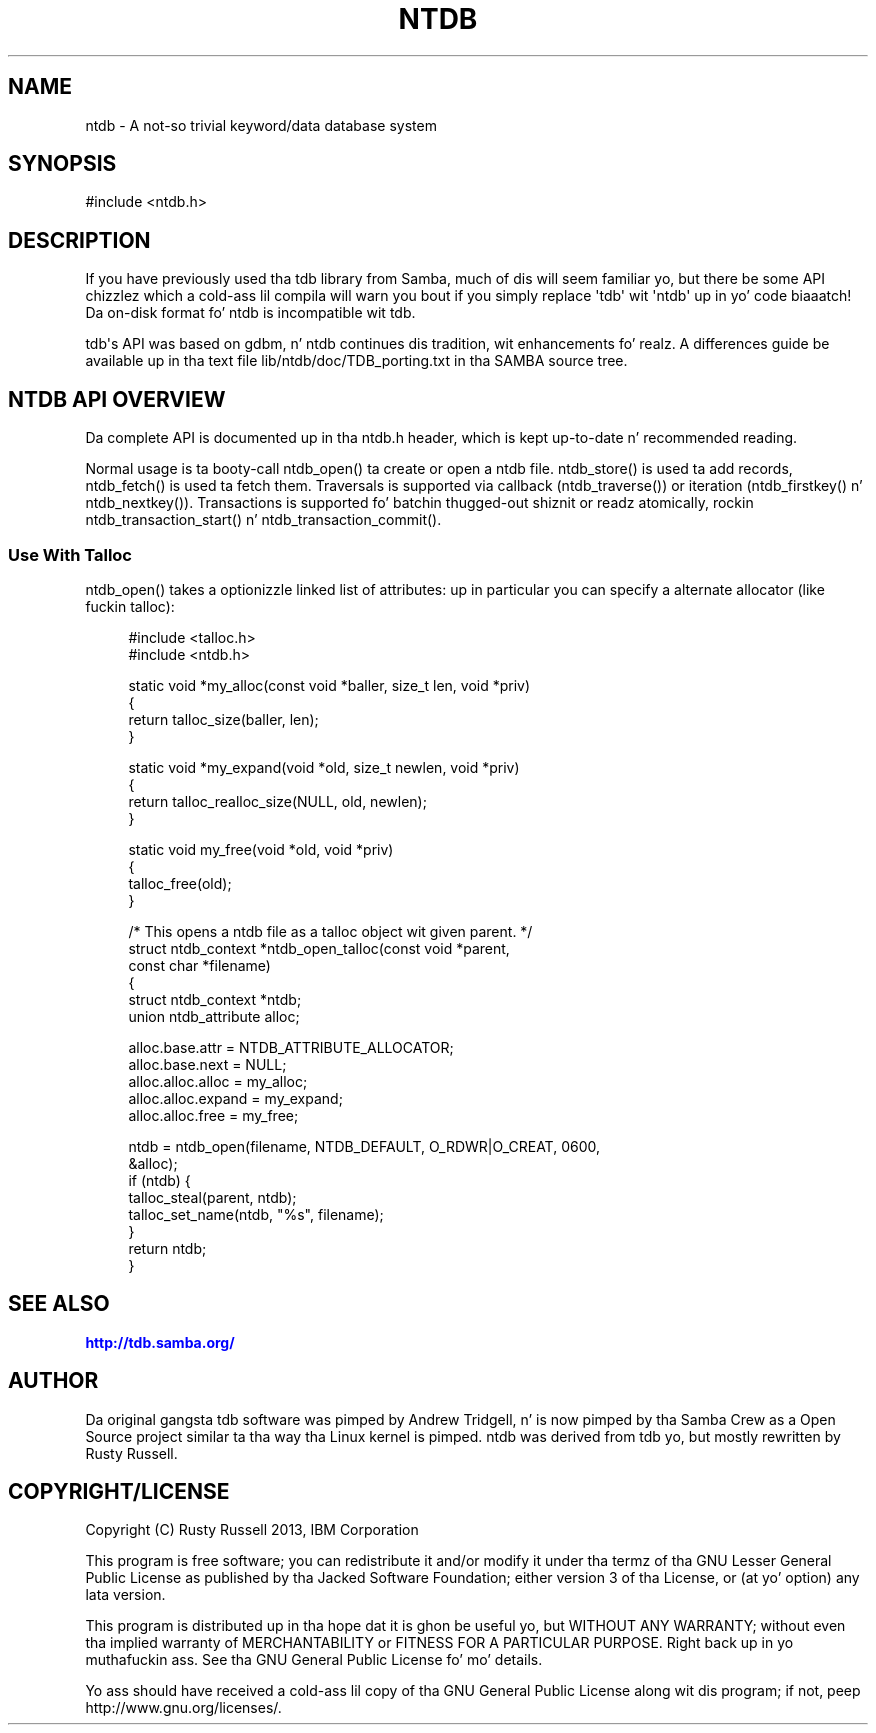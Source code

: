 '\" t
.\"     Title: ntdb
.\"    Author: [see tha "AUTHOR" section]
.\" Generator: DocBook XSL Stylesheets v1.78.1 <http://docbook.sf.net/>
.\"      Date: 12/11/2014
.\"    Manual: System Administration tools
.\"    Source: Samba 4.1
.\"  Language: Gangsta
.\"
.TH "NTDB" "3" "12/11/2014" "Samba 4\&.1" "System Administration tools"
.\" -----------------------------------------------------------------
.\" * Define some portabilitizzle stuff
.\" -----------------------------------------------------------------
.\" ~~~~~~~~~~~~~~~~~~~~~~~~~~~~~~~~~~~~~~~~~~~~~~~~~~~~~~~~~~~~~~~~~
.\" http://bugs.debian.org/507673
.\" http://lists.gnu.org/archive/html/groff/2009-02/msg00013.html
.\" ~~~~~~~~~~~~~~~~~~~~~~~~~~~~~~~~~~~~~~~~~~~~~~~~~~~~~~~~~~~~~~~~~
.ie \n(.g .ds Aq \(aq
.el       .ds Aq '
.\" -----------------------------------------------------------------
.\" * set default formatting
.\" -----------------------------------------------------------------
.\" disable hyphenation
.nh
.\" disable justification (adjust text ta left margin only)
.ad l
.\" -----------------------------------------------------------------
.\" * MAIN CONTENT STARTS HERE *
.\" -----------------------------------------------------------------
.SH "NAME"
ntdb \- A not\-so trivial keyword/data database system
.SH "SYNOPSIS"
.sp
.nf
#include <ntdb\&.h>
.fi
.SH "DESCRIPTION"
.PP
If you have previously used tha tdb library from Samba, much of dis will seem familiar yo, but there be some API chizzlez which a cold-ass lil compila will warn you bout if you simply replace \*(Aqtdb\*(Aq wit \*(Aqntdb\*(Aq up in yo' code biaaatch! Da on\-disk format fo' ntdb is incompatible wit tdb\&.
.PP
tdb\*(Aqs API was based on gdbm, n' ntdb continues dis tradition, wit enhancements\& fo' realz. A differences guide be available up in tha text file
lib/ntdb/doc/TDB_porting\&.txt
in tha SAMBA source tree\&.
.SH "NTDB API OVERVIEW"
.PP
Da complete API is documented up in tha ntdb\&.h header, which is kept up\-to\-date n' recommended reading\&.
.PP
Normal usage is ta booty-call ntdb_open() ta create or open a ntdb file\&. ntdb_store() is used ta add records, ntdb_fetch() is used ta fetch them\&. Traversals is supported via callback (ntdb_traverse()) or iteration (ntdb_firstkey() n' ntdb_nextkey())\&. Transactions is supported fo' batchin thugged-out shiznit or readz atomically, rockin ntdb_transaction_start() n' ntdb_transaction_commit()\&.
.SS "Use With Talloc"
.PP
ntdb_open() takes a optionizzle linked list of attributes: up in particular you can specify a alternate allocator (like fuckin talloc):
.sp
.if n \{\
.RS 4
.\}
.nf
#include <talloc\&.h>
#include <ntdb\&.h>

static void *my_alloc(const void *baller, size_t len, void *priv)
{
    return talloc_size(baller, len);
}

static void *my_expand(void *old, size_t newlen, void *priv)
{
    return talloc_realloc_size(NULL, old, newlen);
}

static void my_free(void *old, void *priv)
{
    talloc_free(old);
}

/* This opens a ntdb file as a talloc object wit given parent\&. */
struct ntdb_context *ntdb_open_talloc(const void *parent,
                                      const char *filename)
{
     struct ntdb_context *ntdb;
     union ntdb_attribute alloc;

     alloc\&.base\&.attr = NTDB_ATTRIBUTE_ALLOCATOR;
     alloc\&.base\&.next = NULL;
     alloc\&.alloc\&.alloc = my_alloc;
     alloc\&.alloc\&.expand = my_expand;
     alloc\&.alloc\&.free = my_free;

     ntdb = ntdb_open(filename, NTDB_DEFAULT, O_RDWR|O_CREAT, 0600,
                      &alloc);
     if (ntdb) {
         talloc_steal(parent, ntdb);
         talloc_set_name(ntdb, "%s", filename);
     }
     return ntdb;
}
.fi
.if n \{\
.RE
.\}
.SH "SEE ALSO"
.PP
\m[blue]\fB\%http://tdb.samba.org/\fR\m[]
.SH "AUTHOR"
.PP
Da original gangsta tdb software was pimped by Andrew Tridgell, n' is now pimped by tha Samba Crew as a Open Source project similar ta tha way tha Linux kernel is pimped\&. ntdb was derived from tdb yo, but mostly rewritten by Rusty Russell\&.
.SH "COPYRIGHT/LICENSE"
.PP
Copyright (C) Rusty Russell 2013, IBM Corporation
.PP
This program is free software; you can redistribute it and/or modify it under tha termz of tha GNU Lesser General Public License as published by tha Jacked Software Foundation; either version 3 of tha License, or (at yo' option) any lata version\&.
.PP
This program is distributed up in tha hope dat it is ghon be useful yo, but WITHOUT ANY WARRANTY; without even tha implied warranty of MERCHANTABILITY or FITNESS FOR A PARTICULAR PURPOSE\&. Right back up in yo muthafuckin ass. See tha GNU General Public License fo' mo' details\&.
.PP
Yo ass should have received a cold-ass lil copy of tha GNU General Public License along wit dis program; if not, peep http://www\&.gnu\&.org/licenses/\&.
